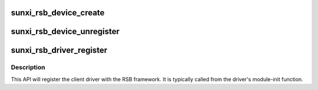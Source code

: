 .. -*- coding: utf-8; mode: rst -*-
.. src-file: drivers/bus/sunxi-rsb.c

.. _`sunxi_rsb_device_create`:

sunxi_rsb_device_create
=======================

.. c:function:: struct sunxi_rsb_device *sunxi_rsb_device_create(struct sunxi_rsb *rsb, struct device_node *node, u16 hwaddr, u8 rtaddr)

    allocate and add an RSB device

    :param struct sunxi_rsb \*rsb:
        RSB controller

    :param struct device_node \*node:
        RSB slave device node

    :param u16 hwaddr:
        RSB slave hardware address

    :param u8 rtaddr:
        RSB slave runtime address

.. _`sunxi_rsb_device_unregister`:

sunxi_rsb_device_unregister
===========================

.. c:function:: void sunxi_rsb_device_unregister(struct sunxi_rsb_device *rdev)

    unregister an RSB device

    :param struct sunxi_rsb_device \*rdev:
        rsb_device to be removed

.. _`sunxi_rsb_driver_register`:

sunxi_rsb_driver_register
=========================

.. c:function:: int sunxi_rsb_driver_register(struct sunxi_rsb_driver *rdrv)

    Register device driver with RSB core

    :param struct sunxi_rsb_driver \*rdrv:
        device driver to be associated with slave-device.

.. _`sunxi_rsb_driver_register.description`:

Description
-----------

This API will register the client driver with the RSB framework.
It is typically called from the driver's module-init function.

.. This file was automatic generated / don't edit.

